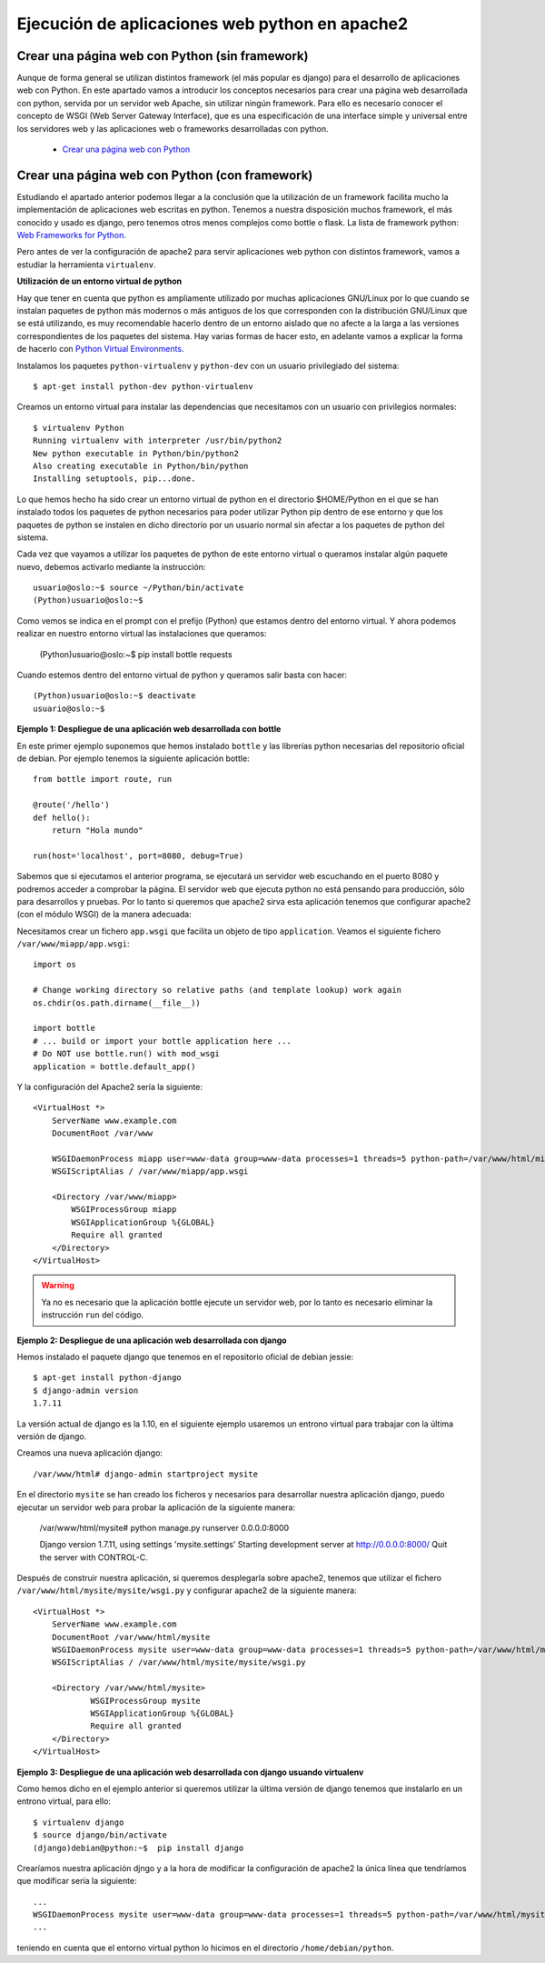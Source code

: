 Ejecución de aplicaciones web python en apache2
===============================================

Crear una página web con Python (sin framework)
-----------------------------------------------

Aunque de forma general se utilizan distintos framework (el más popular es django) para el desarrollo de aplicaciones web con Python. En este apartado vamos a introducir los  conceptos necesarios para crear una página web desarrollada con python, servida por un servidor web Apache, sin utilizar ningún framework. Para ello es necesario conocer el concepto de WSGI (Web Server Gateway Interface), que es una especificación de una interface simple y universal entre los servidores web y las aplicaciones web o frameworks desarrolladas con python.

    * `Crear una página web con Python <http://www.josedomingo.org/pledin/2015/03/crear-una-pagina-web-con-python/>`_


Crear una página web con Python (con framework)
-----------------------------------------------

Estudiando el apartado anterior podemos llegar a la conclusión que la utilización de un framework facilita mucho la implementación de aplicaciones web escritas en python. Tenemos a nuestra disposición muchos framework, el más conocido y usado es django, pero tenemos otros menos complejos como bottle o flask. La lista de framework python: `Web Frameworks for Python <https://wiki.python.org/moin/WebFrameworks>`_.

Pero antes de ver la configuración de apache2 para servir aplicaciones web python con distintos framework, vamos a estudiar la herramienta ``virtualenv``.

**Utilización de un entorno virtual de python**

Hay que tener en cuenta que python es ampliamente utilizado por muchas aplicaciones GNU/Linux por lo que cuando se instalan paquetes de python más modernos o más antiguos de los que corresponden con la distribución GNU/Linux que se está utilizando, es muy recomendable hacerlo dentro de un entorno aislado que no afecte a la larga a las versiones correspondientes de los paquetes del sistema. Hay varias formas de hacer esto, en adelante vamos a explicar la forma de hacerlo con `Python Virtual Environments <http://docs.python-guide.org/en/latest/dev/virtualenvs/>`_. 

Instalamos los paquetes ``python-virtualenv`` y ``python-dev`` con un usuario privilegiado del sistema::

    $ apt-get install python-dev python-virtualenv

Creamos un entorno virtual para instalar las dependencias que necesitamos con un usuario con privilegios normales::

    $ virtualenv Python
    Running virtualenv with interpreter /usr/bin/python2
    New python executable in Python/bin/python2
    Also creating executable in Python/bin/python
    Installing setuptools, pip...done.

Lo que hemos hecho ha sido crear un entorno virtual de python en el directorio $HOME/Python en el que se han instalado todos los paquetes de python necesarios para poder utilizar Python pip dentro de ese entorno y que los paquetes de python se instalen en dicho directorio por un usuario normal sin afectar a los paquetes de python del sistema.

Cada vez que vayamos a utilizar los paquetes de python de este entorno virtual o queramos instalar algún paquete nuevo, debemos activarlo mediante la instrucción::

    usuario@oslo:~$ source ~/Python/bin/activate
    (Python)usuario@oslo:~$

Como vemos se indica en el prompt con el prefijo (Python) que estamos dentro del entorno virtual. Y ahora podemos realizar en nuestro entorno virtual las instalaciones que queramos:

    (Python)usuario@oslo:~$ pip install bottle requests

Cuando estemos dentro del entorno virtual de python y queramos salir basta con hacer::

    (Python)usuario@oslo:~$ deactivate
    usuario@oslo:~$


**Ejemplo 1: Despliegue de una aplicación web desarrollada con bottle**

En este primer ejemplo suponemos que hemos instalado ``bottle`` y las librerías python necesarias del repositorio oficial de debian. Por ejemplo tenemos la siguiente aplicación bottle::

    from bottle import route, run   

    @route('/hello')
    def hello():
        return "Hola mundo" 

    run(host='localhost', port=8080, debug=True)

Sabemos que si ejecutamos el anterior programa, se ejecutará un servidor web escuchando en el puerto 8080 y podremos acceder a comprobar la página. El servidor web que ejecuta python no está pensando para producción, sólo para desarrollos y pruebas. Por lo tanto si queremos que apache2 sirva esta aplicación tenemos que configurar apache2 (con el módulo WSGI) de la manera adecuada:

Necesitamos crear un fichero ``app.wsgi`` que facilita un objeto de tipo ``application``. Veamos el siguiente fichero ``/var/www/miapp/app.wsgi``::

    import os
    
    # Change working directory so relative paths (and template lookup) work again
    os.chdir(os.path.dirname(__file__)) 

    import bottle
    # ... build or import your bottle application here ...
    # Do NOT use bottle.run() with mod_wsgi
    application = bottle.default_app()

Y la configuración del Apache2 sería la siguiente::

    <VirtualHost *>
        ServerName www.example.com
        DocumentRoot /var/www

        WSGIDaemonProcess miapp user=www-data group=www-data processes=1 threads=5 python-path=/var/www/html/miapp
        WSGIScriptAlias / /var/www/miapp/app.wsgi 

        <Directory /var/www/miapp>
            WSGIProcessGroup miapp
            WSGIApplicationGroup %{GLOBAL}
            Require all granted
        </Directory>
    </VirtualHost>

.. warning::

    Ya no es necesario que la aplicación bottle ejecute un servidor web, por lo tanto es necesario eliminar la instrucción ``run`` del código.


**Ejemplo 2: Despliegue de una aplicación web desarrollada con django**

Hemos instalado el paquete django que tenemos en el repositorio oficial de debian jessie::

    $ apt-get install python-django
    $ django-admin version
    1.7.11

La versión actual de django es la 1.10, en el siguiente ejemplo usaremos un entrono virtual para trabajar con la última versión de django.

Creamos una nueva aplicación django::

    /var/www/html# django-admin startproject mysite

En el directorio ``mysite`` se han creado los ficheros y necesarios para desarrollar nuestra aplicación django, puedo ejecutar un servidor web para probar la aplicación de la siguiente manera:

    /var/www/html/mysite# python manage.py runserver 0.0.0.0:8000
    
    Django version 1.7.11, using settings 'mysite.settings'
    Starting development server at http://0.0.0.0:8000/
    Quit the server with CONTROL-C.

Después de construir nuestra aplicación, si queremos desplegarla sobre apache2, tenemos que utilizar el fichero ``/var/www/html/mysite/mysite/wsgi.py`` y configurar apache2 de la siguiente manera::

    <VirtualHost *>
        ServerName www.example.com
        DocumentRoot /var/www/html/mysite
        WSGIDaemonProcess mysite user=www-data group=www-data processes=1 threads=5 python-path=/var/www/html/mysite
        WSGIScriptAlias / /var/www/html/mysite/mysite/wsgi.py

        <Directory /var/www/html/mysite>
                WSGIProcessGroup mysite
                WSGIApplicationGroup %{GLOBAL}
                Require all granted
        </Directory>
    </VirtualHost>

**Ejemplo 3: Despliegue de una aplicación web desarrollada con django usuando virtualenv**

Como hemos dicho en el ejemplo anterior si queremos utilizar la última versión de django tenemos que instalarlo en un  entrono virtual, para ello::

    $ virtualenv django
    $ source django/bin/activate
    (django)debian@python:~$  pip install django

Crearíamos nuestra aplicación djngo y a la hora de modificar la configuración de apache2 la única línea que tendríamos que modificar sería la siguiente::

    ...
    WSGIDaemonProcess mysite user=www-data group=www-data processes=1 threads=5 python-path=/var/www/html/mysite:/home/debian/python/lib/python2.7/site-packages
    ...

teniendo en cuenta que el entorno virtual python lo hicimos en el directorio ``/home/debian/python``.